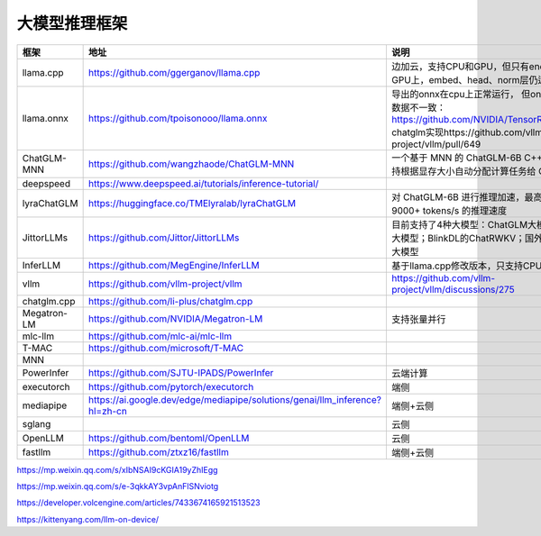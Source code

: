 大模型推理框架
====================================

+-------------+-----------------------------------------------------------------------------+----------------------------------------------------------------------------------------------+
|    框架     |                                    地址                                     |                                             说明                                             |
+=============+=============================================================================+==============================================================================================+
| llama.cpp   | https://github.com/ggerganov/llama.cpp                                      | 边加云，支持CPU和GPU，但只有encoder层运行在GPU上，embed、head、norm层仍运行在CPU上           |
+-------------+-----------------------------------------------------------------------------+----------------------------------------------------------------------------------------------+
| llama.onnx  | https://github.com/tpoisonooo/llama.onnx                                    | 导出的onnx在cpu上正常运行，                                                                  |
|             |                                                                             | 但onnx转tensorrt后数据不一致：https://github.com/NVIDIA/TensorRT/issues/2928                 |
|             |                                                                             | chatglm实现https://github.com/vllm-project/vllm/pull/649                                     |
+-------------+-----------------------------------------------------------------------------+----------------------------------------------------------------------------------------------+
| ChatGLM-MNN | https://github.com/wangzhaode/ChatGLM-MNN                                   | 一个基于 MNN 的 ChatGLM-6B C++ 推理实现，支持根据显存大小自动分配计算任务给 GPU 和 CPU       |
+-------------+-----------------------------------------------------------------------------+----------------------------------------------------------------------------------------------+
| deepspeed   | https://www.deepspeed.ai/tutorials/inference-tutorial/                      |                                                                                              |
+-------------+-----------------------------------------------------------------------------+----------------------------------------------------------------------------------------------+
| lyraChatGLM | https://huggingface.co/TMElyralab/lyraChatGLM                               | 对 ChatGLM-6B 进行推理加速，最高可以实现 9000+ tokens/s 的推理速度                           |
+-------------+-----------------------------------------------------------------------------+----------------------------------------------------------------------------------------------+
| JittorLLMs  | https://github.com/Jittor/JittorLLMs                                        | 目前支持了4种大模型：ChatGLM大模型；鹏程盘古大模型；BlinkDL的ChatRWKV；国外Meta的LLaMA大模型 |
+-------------+-----------------------------------------------------------------------------+----------------------------------------------------------------------------------------------+
| InferLLM    | https://github.com/MegEngine/InferLLM                                       | 基于llama.cpp修改版本，只支持CPU                                                             |
+-------------+-----------------------------------------------------------------------------+----------------------------------------------------------------------------------------------+
| vllm        | https://github.com/vllm-project/vllm                                        | https://github.com/vllm-project/vllm/discussions/275                                         |
+-------------+-----------------------------------------------------------------------------+----------------------------------------------------------------------------------------------+
| chatglm.cpp | https://github.com/li-plus/chatglm.cpp                                      |                                                                                              |
+-------------+-----------------------------------------------------------------------------+----------------------------------------------------------------------------------------------+
| Megatron-LM | https://github.com/NVIDIA/Megatron-LM                                       | 支持张量并行                                                                                 |
+-------------+-----------------------------------------------------------------------------+----------------------------------------------------------------------------------------------+
| mlc-llm     | https://github.com/mlc-ai/mlc-llm                                           |                                                                                              |
+-------------+-----------------------------------------------------------------------------+----------------------------------------------------------------------------------------------+
| T-MAC       | https://github.com/microsoft/T-MAC                                          |                                                                                              |
+-------------+-----------------------------------------------------------------------------+----------------------------------------------------------------------------------------------+
| MNN         |                                                                             |                                                                                              |
+-------------+-----------------------------------------------------------------------------+----------------------------------------------------------------------------------------------+
| PowerInfer  | https://github.com/SJTU-IPADS/PowerInfer                                    | 云端计算                                                                                     |
+-------------+-----------------------------------------------------------------------------+----------------------------------------------------------------------------------------------+
| executorch  | https://github.com/pytorch/executorch                                       | 端侧                                                                                         |
+-------------+-----------------------------------------------------------------------------+----------------------------------------------------------------------------------------------+
| mediapipe   | https://ai.google.dev/edge/mediapipe/solutions/genai/llm_inference?hl=zh-cn | 端侧+云侧                                                                                    |
+-------------+-----------------------------------------------------------------------------+----------------------------------------------------------------------------------------------+
| sglang      |                                                                             | 云侧                                                                                         |
+-------------+-----------------------------------------------------------------------------+----------------------------------------------------------------------------------------------+
| OpenLLM     | https://github.com/bentoml/OpenLLM                                          | 云侧                                                                                         |
+-------------+-----------------------------------------------------------------------------+----------------------------------------------------------------------------------------------+
| fastllm     | https://github.com/ztxz16/fastllm                                           | 端侧+云侧                                                                                    |
+-------------+-----------------------------------------------------------------------------+----------------------------------------------------------------------------------------------+


https://mp.weixin.qq.com/s/xIbNSAI9cKGIA19yZhIEgg

https://mp.weixin.qq.com/s/e-3qkkAY3vpAnFlSNviotg

https://developer.volcengine.com/articles/7433674165921513523

https://kittenyang.com/llm-on-device/